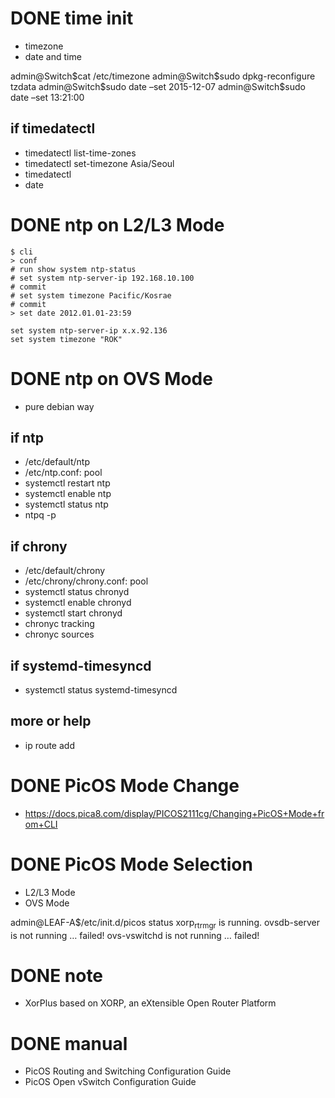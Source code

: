 * DONE time init

- timezone
- date and time

admin@Switch$cat /etc/timezone
admin@Switch$sudo dpkg-reconfigure tzdata
admin@Switch$sudo date --set 2015-12-07
admin@Switch$sudo date --set 13:21:00

** if timedatectl

- timedatectl list-time-zones
- timedatectl set-timezone Asia/Seoul
- timedatectl
- date

* DONE ntp on L2/L3 Mode

#+BEGIN_SRC 
$ cli
> conf
# run show system ntp-status 
# set system ntp-server-ip 192.168.10.100
# commit 
# set system timezone Pacific/Kosrae
# commit 
> set date 2012.01.01-23:59
#+END_SRC

#+BEGIN_SRC 
set system ntp-server-ip x.x.92.136
set system timezone "ROK"
#+END_SRC

* DONE ntp on OVS Mode

- pure debian way

** if ntp

- /etc/default/ntp
- /etc/ntp.conf: pool
- systemctl restart ntp
- systemctl enable ntp
- systemctl status ntp
- ntpq -p

** if chrony

- /etc/default/chrony
- /etc/chrony/chrony.conf: pool
- systemctl status chronyd
- systemctl enable chronyd
- systemctl start chronyd
- chronyc tracking
- chronyc sources

** if systemd-timesyncd

- systemctl status systemd-timesyncd

** more or help

- ip route add

* DONE PicOS Mode Change

- https://docs.pica8.com/display/PICOS2111cg/Changing+PicOS+Mode+from+CLI

* DONE PicOS Mode Selection

- L2/L3 Mode
- OVS Mode

admin@LEAF-A$/etc/init.d/picos status
xorp_rtrmgr is running.
ovsdb-server is not running ... failed!
ovs-vswitchd is not running ... failed!

* DONE note

- XorPlus based on XORP, an eXtensible Open Router Platform

* DONE manual

- PicOS Routing and Switching Configuration Guide
- PicOS Open vSwitch Configuration Guide
